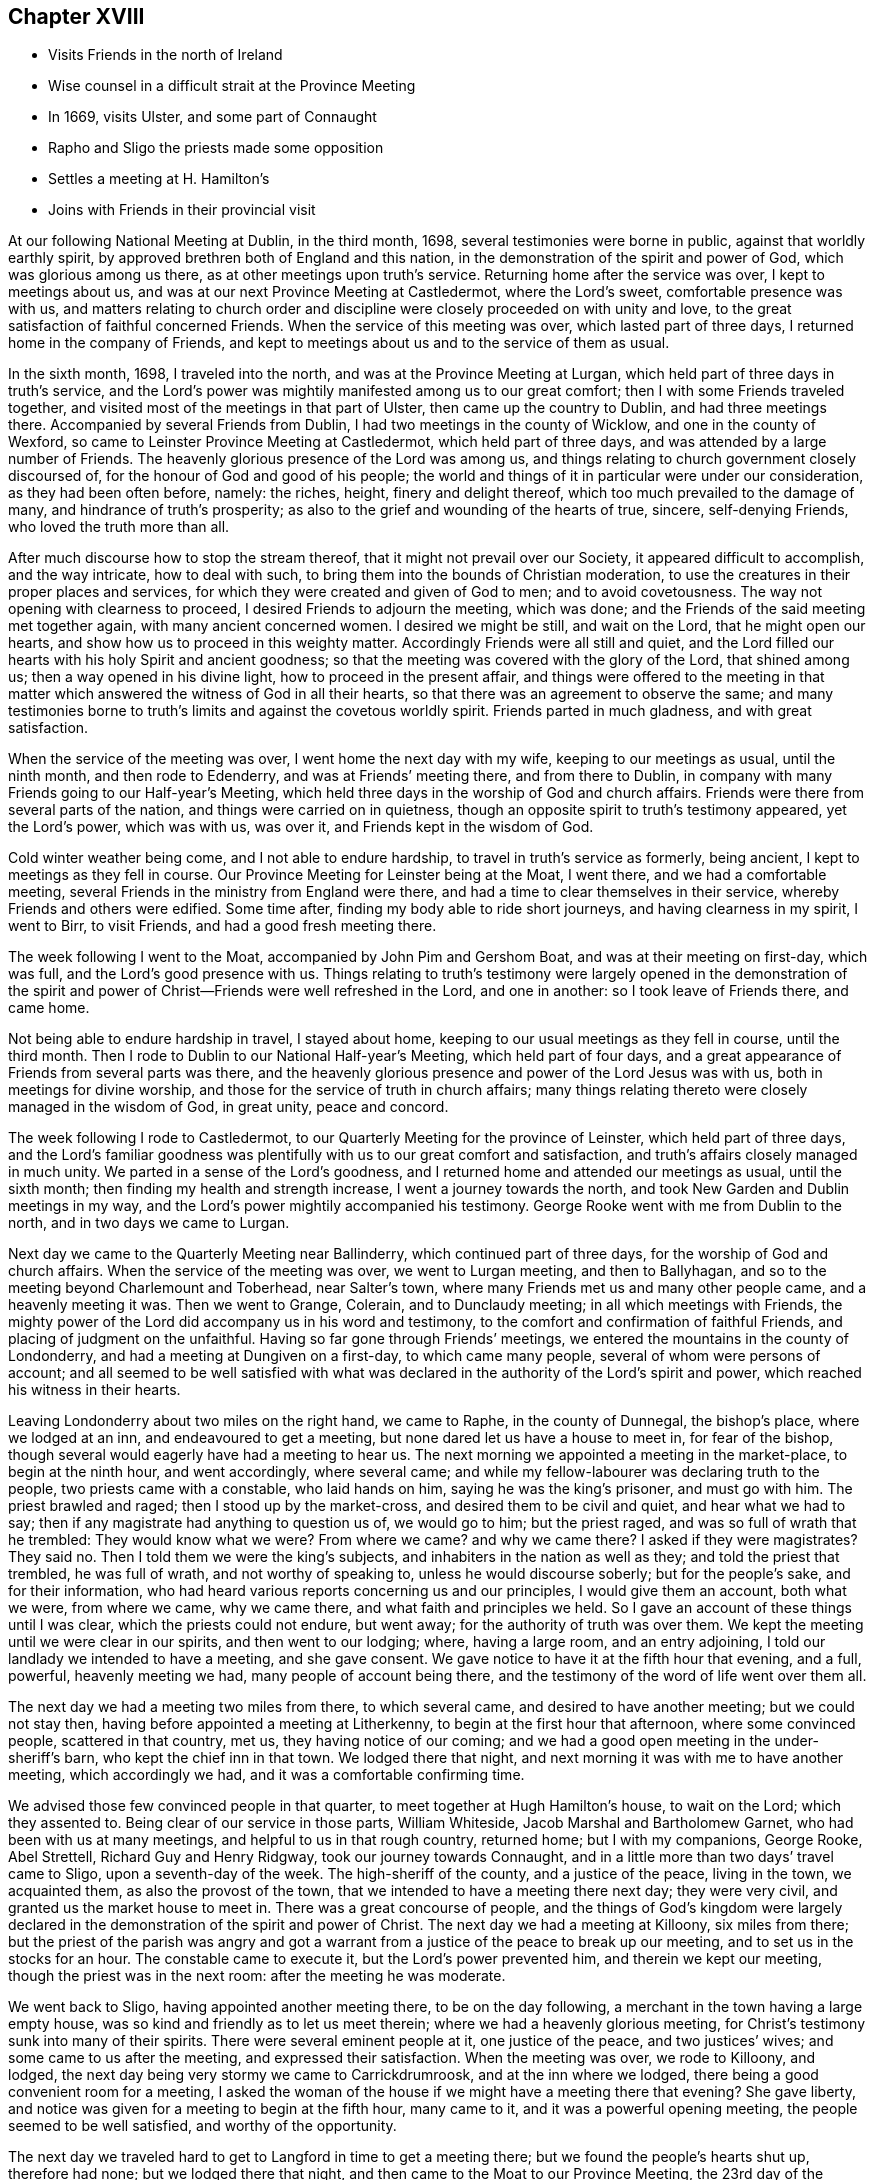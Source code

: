 == Chapter XVIII

[.chapter-synopsis]
* Visits Friends in the north of Ireland
* Wise counsel in a difficult strait at the Province Meeting
* In 1669, visits Ulster, and some part of Connaught
* Rapho and Sligo the priests made some opposition
* Settles a meeting at H. Hamilton`'s
* Joins with Friends in their provincial visit

At our following National Meeting at Dublin, in the third month, 1698,
several testimonies were borne in public, against that worldly earthly spirit,
by approved brethren both of England and this nation,
in the demonstration of the spirit and power of God, which was glorious among us there,
as at other meetings upon truth`'s service.
Returning home after the service was over, I kept to meetings about us,
and was at our next Province Meeting at Castledermot, where the Lord`'s sweet,
comfortable presence was with us,
and matters relating to church order and discipline
were closely proceeded on with unity and love,
to the great satisfaction of faithful concerned Friends.
When the service of this meeting was over, which lasted part of three days,
I returned home in the company of Friends,
and kept to meetings about us and to the service of them as usual.

In the sixth month, 1698, I traveled into the north,
and was at the Province Meeting at Lurgan,
which held part of three days in truth`'s service,
and the Lord`'s power was mightily manifested among us to our great comfort;
then I with some Friends traveled together,
and visited most of the meetings in that part of Ulster,
then came up the country to Dublin, and had three meetings there.
Accompanied by several Friends from Dublin, I had two meetings in the county of Wicklow,
and one in the county of Wexford, so came to Leinster Province Meeting at Castledermot,
which held part of three days, and was attended by a large number of Friends.
The heavenly glorious presence of the Lord was among us,
and things relating to church government closely discoursed of,
for the honour of God and good of his people;
the world and things of it in particular were under our consideration,
as they had been often before, namely: the riches, height, finery and delight thereof,
which too much prevailed to the damage of many, and hindrance of truth`'s prosperity;
as also to the grief and wounding of the hearts of true, sincere, self-denying Friends,
who loved the truth more than all.

After much discourse how to stop the stream thereof,
that it might not prevail over our Society, it appeared difficult to accomplish,
and the way intricate, how to deal with such,
to bring them into the bounds of Christian moderation,
to use the creatures in their proper places and services,
for which they were created and given of God to men; and to avoid covetousness.
The way not opening with clearness to proceed, I desired Friends to adjourn the meeting,
which was done; and the Friends of the said meeting met together again,
with many ancient concerned women.
I desired we might be still, and wait on the Lord, that he might open our hearts,
and show how us to proceed in this weighty matter.
Accordingly Friends were all still and quiet,
and the Lord filled our hearts with his holy Spirit and ancient goodness;
so that the meeting was covered with the glory of the Lord, that shined among us;
then a way opened in his divine light, how to proceed in the present affair,
and things were offered to the meeting in that matter
which answered the witness of God in all their hearts,
so that there was an agreement to observe the same;
and many testimonies borne to truth`'s limits and against the covetous worldly spirit.
Friends parted in much gladness, and with great satisfaction.

When the service of the meeting was over, I went home the next day with my wife,
keeping to our meetings as usual, until the ninth month, and then rode to Edenderry,
and was at Friends`' meeting there, and from there to Dublin,
in company with many Friends going to our Half-year`'s Meeting,
which held three days in the worship of God and church affairs.
Friends were there from several parts of the nation,
and things were carried on in quietness,
though an opposite spirit to truth`'s testimony appeared, yet the Lord`'s power,
which was with us, was over it, and Friends kept in the wisdom of God.

Cold winter weather being come, and I not able to endure hardship,
to travel in truth`'s service as formerly, being ancient,
I kept to meetings as they fell in course.
Our Province Meeting for Leinster being at the Moat, I went there,
and we had a comfortable meeting,
several Friends in the ministry from England were there,
and had a time to clear themselves in their service,
whereby Friends and others were edified.
Some time after, finding my body able to ride short journeys,
and having clearness in my spirit, I went to Birr, to visit Friends,
and had a good fresh meeting there.

The week following I went to the Moat, accompanied by John Pim and Gershom Boat,
and was at their meeting on first-day, which was full,
and the Lord`'s good presence with us.
Things relating to truth`'s testimony were largely opened in the demonstration of
the spirit and power of Christ--Friends were well refreshed in the Lord,
and one in another: so I took leave of Friends there, and came home.

Not being able to endure hardship in travel, I stayed about home,
keeping to our usual meetings as they fell in course, until the third month.
Then I rode to Dublin to our National Half-year`'s Meeting, which held part of four days,
and a great appearance of Friends from several parts was there,
and the heavenly glorious presence and power of the Lord Jesus was with us,
both in meetings for divine worship,
and those for the service of truth in church affairs;
many things relating thereto were closely managed in the wisdom of God, in great unity,
peace and concord.

The week following I rode to Castledermot,
to our Quarterly Meeting for the province of Leinster, which held part of three days,
and the Lord`'s familiar goodness was plentifully
with us to our great comfort and satisfaction,
and truth`'s affairs closely managed in much unity.
We parted in a sense of the Lord`'s goodness,
and I returned home and attended our meetings as usual, until the sixth month;
then finding my health and strength increase, I went a journey towards the north,
and took New Garden and Dublin meetings in my way,
and the Lord`'s power mightily accompanied his testimony.
George Rooke went with me from Dublin to the north, and in two days we came to Lurgan.

Next day we came to the Quarterly Meeting near Ballinderry,
which continued part of three days, for the worship of God and church affairs.
When the service of the meeting was over, we went to Lurgan meeting,
and then to Ballyhagan, and so to the meeting beyond Charlemount and Toberhead,
near Salter`'s town, where many Friends met us and many other people came,
and a heavenly meeting it was.
Then we went to Grange, Colerain, and to Dunclaudy meeting;
in all which meetings with Friends,
the mighty power of the Lord did accompany us in his word and testimony,
to the comfort and confirmation of faithful Friends,
and placing of judgment on the unfaithful.
Having so far gone through Friends`' meetings,
we entered the mountains in the county of Londonderry,
and had a meeting at Dungiven on a first-day, to which came many people,
several of whom were persons of account;
and all seemed to be well satisfied with what was declared in
the authority of the Lord`'s spirit and power,
which reached his witness in their hearts.

Leaving Londonderry about two miles on the right hand, we came to Raphe,
in the county of Dunnegal, the bishop`'s place, where we lodged at an inn,
and endeavoured to get a meeting, but none dared let us have a house to meet in,
for fear of the bishop, though several would eagerly have had a meeting to hear us.
The next morning we appointed a meeting in the market-place, to begin at the ninth hour,
and went accordingly, where several came;
and while my fellow-labourer was declaring truth to the people,
two priests came with a constable, who laid hands on him,
saying he was the king`'s prisoner, and must go with him.
The priest brawled and raged; then I stood up by the market-cross,
and desired them to be civil and quiet, and hear what we had to say;
then if any magistrate had anything to question us of, we would go to him;
but the priest raged, and was so full of wrath that he trembled:
They would know what we were?
From where we came?
and why we came there?
I asked if they were magistrates?
They said no.
Then I told them we were the king`'s subjects,
and inhabiters in the nation as well as they; and told the priest that trembled,
he was full of wrath, and not worthy of speaking to, unless he would discourse soberly;
but for the people`'s sake, and for their information,
who had heard various reports concerning us and our principles,
I would give them an account, both what we were, from where we came, why we came there,
and what faith and principles we held.
So I gave an account of these things until I was clear,
which the priests could not endure, but went away;
for the authority of truth was over them.
We kept the meeting until we were clear in our spirits, and then went to our lodging;
where, having a large room, and an entry adjoining,
I told our landlady we intended to have a meeting, and she gave consent.
We gave notice to have it at the fifth hour that evening, and a full, powerful,
heavenly meeting we had, many people of account being there,
and the testimony of the word of life went over them all.

The next day we had a meeting two miles from there, to which several came,
and desired to have another meeting; but we could not stay then,
having before appointed a meeting at Litherkenny,
to begin at the first hour that afternoon, where some convinced people,
scattered in that country, met us, they having notice of our coming;
and we had a good open meeting in the under-sheriff`'s barn,
who kept the chief inn in that town.
We lodged there that night, and next morning it was with me to have another meeting,
which accordingly we had, and it was a comfortable confirming time.

We advised those few convinced people in that quarter,
to meet together at Hugh Hamilton`'s house, to wait on the Lord; which they assented to.
Being clear of our service in those parts, William Whiteside,
Jacob Marshal and Bartholomew Garnet, who had been with us at many meetings,
and helpful to us in that rough country, returned home; but I with my companions,
George Rooke, Abel Strettell, Richard Guy and Henry Ridgway,
took our journey towards Connaught,
and in a little more than two days`' travel came to Sligo, upon a seventh-day of the week.
The high-sheriff of the county, and a justice of the peace, living in the town,
we acquainted them, as also the provost of the town,
that we intended to have a meeting there next day; they were very civil,
and granted us the market house to meet in.
There was a great concourse of people,
and the things of God`'s kingdom were largely declared
in the demonstration of the spirit and power of Christ.
The next day we had a meeting at Killoony, six miles from there;
but the priest of the parish was angry and got a warrant from
a justice of the peace to break up our meeting,
and to set us in the stocks for an hour.
The constable came to execute it, but the Lord`'s power prevented him,
and therein we kept our meeting, though the priest was in the next room:
after the meeting he was moderate.

We went back to Sligo, having appointed another meeting there,
to be on the day following, a merchant in the town having a large empty house,
was so kind and friendly as to let us meet therein;
where we had a heavenly glorious meeting,
for Christ`'s testimony sunk into many of their spirits.
There were several eminent people at it, one justice of the peace,
and two justices`' wives; and some came to us after the meeting,
and expressed their satisfaction.
When the meeting was over, we rode to Killoony, and lodged,
the next day being very stormy we came to Carrickdrumroosk,
and at the inn where we lodged, there being a good convenient room for a meeting,
I asked the woman of the house if we might have a meeting there that evening?
She gave liberty, and notice was given for a meeting to begin at the fifth hour,
many came to it, and it was a powerful opening meeting,
the people seemed to be well satisfied, and worthy of the opportunity.

The next day we traveled hard to get to Langford in time to get a meeting there;
but we found the people`'s hearts shut up, therefore had none;
but we lodged there that night, and then came to the Moat to our Province Meeting,
the 23rd day of the seventh month, 1699.
Here we met with many Friends, brethren and elders,
engaged in the service of visiting Friends in the province;
and I being one appointed by the meeting to join in it, we concluded to meet in Dublin,
the 10th day of the following eighth month.
I returned home with Friends, having had my health and strength very well,
to perform my service for the Lord in the foregoing journey;
and the Lord`'s blessed power was with us, and went over all;
everlasting praise to his great and glorious name.
Amen.

According to agreement I went to Dublin, to join in the service of visiting Friends.
As I went, my horse threw me, and I was sorely bruised, but John Pim and my son-in-law,
William Fayle, being with me, helped me up, and stayed me with their hands,
until I recovered strength to sit on horseback.
I rode in great pain to Dublin,
yet joined with the Friends appointed for the service aforesaid,
where we made full inquiry of men and women Friends,
and such in general as frequented our religious meetings,
how they walked in the truth in their places and stations, according to Gospel order,
that their lights might shine before men in a good and righteous conduct,
to the glory of God, who had called and gathered us to be a people.
We had several meetings on this account in that city,
and spent three days in the service to good purpose,
the Lord`'s power and heavenly presence being with us, which crowned our labours,
and made them acceptable.

When clear, we went from there in the peace and comfort of the Lord`'s good spirit,
and came to Wicklow twenty-four miles.
I rode in great pain from the hurt I got by the fall off my horse,
yet the Lord`'s goodness helped me through.
We had three meetings with Friends in that county, and made the same inquiry as at Dublin.
Then we went to the county of Wexford, and had two meetings with Friends;
and to the county of Catherlough,
and had two meetings with Friends upon the same occasion;
in all which meetings we had good satisfaction
in our labours of love for the honour of God,
and good of one another.
Our service being over in this visit, we returned home,
and the week following the Quarterly Province Meeting
for Leinster being appointed at Catherlough,
I rode there, where was a very great appearance of Friends from several parts,
and a great concourse of other people.
The meeting held part of three days for the worship of God and church affairs;
it was a powerful heavenly meeting, the Lord`'s power being over all,
and his witness reached in many hearts, to their great satisfaction and comfort.

Here we made report to the men`'s meeting of our service in the visit before-mentioned,
which seemed to be satisfactory.
After this meeting I returned home, and kept to our usual meetings;
also visited Friends at Mountrath, and went to the burial of Elizabeth Smith,
near Edenderry, having good service at the grave-yard in the testimony of truth,
many Friends and others being there.
I tarried the meeting of Friends at Edenderry, and then came to Ballynolert,
and stayed one meeting there;
so with Robert Hoope and John Barcroft to our meeting at Mount-melick,
and some time after went to the Moat, where we had several meetings,
and the Lord`'s power and goodness was with us, in which we were well refreshed together.
I returned home, and kept to our meetings as they came in course,
until the latter end of the second month, 1700.
